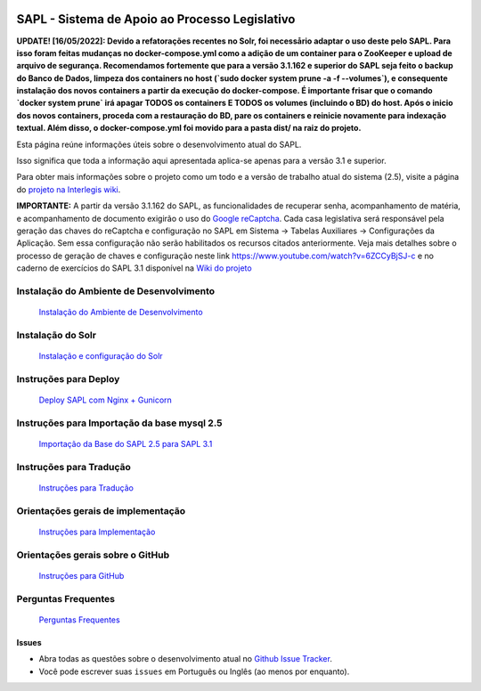 .. image:: https://travis-ci.org/interlegis/sapl.svg?branch=3.1.x
 :target: https://travis-ci.org/interlegis/sapl


***********************************************
SAPL - Sistema de Apoio ao Processo Legislativo
***********************************************

**UPDATE! [16/05/2022]: Devido a refatorações recentes no Solr, foi necessårio
adaptar o uso deste pelo SAPL. Para isso foram feitas mudanças no docker-compose.yml
como a adição de um container para o ZooKeeper e upload de arquivo de segurança.
Recomendamos fortemente que para a versão 3.1.162 e superior do SAPL seja feito o backup do
Banco de Dados, limpeza dos containers no host (`sudo docker system prune -a -f --volumes`),
e consequente instalação dos novos containers a partir da execução do docker-compose. É
importante frisar que o comando `docker system prune` irá apagar TODOS os containers E
TODOS os volumes (incluindo o BD) do host. Após o inicio dos novos containers, proceda
com a restauração do BD, pare os containers e reinicie novamente para indexação textual.
Além disso, o docker-compose.yml foi movido para a pasta dist/ na raiz do projeto.**

Esta página reúne informações úteis sobre o desenvolvimento atual do SAPL.

Isso significa que toda a informação aqui apresentada aplica-se apenas para a versão 3.1 e superior.


Para obter mais informações sobre o projeto como um todo e a versão de trabalho
atual do sistema (2.5), visite a página do `projeto na Interlegis wiki <https://colab.interlegis.leg.br/wiki/ProjetoSapl>`_.


**IMPORTANTE:** A partir da versão 3.1.162 do SAPL, as funcionalidades de recuperar senha,
acompanhamento de matéria, e acompanhamento de documento exigirão o uso do `Google reCaptcha <https://www.google.com/recaptcha/>`_. Cada casa legislativa será responsável pela geração
das chaves do reCaptcha e configuração no SAPL em Sistema -> Tabelas Auxiliares -> Configurações da Aplicação.
Sem essa configuração não serão habilitados os recursos citados anteriormente.
Veja mais detalhes sobre o processo de geração de chaves e configuração neste link https://www.youtube.com/watch?v=6ZCCyBjSJ-c
e no caderno de exercícios do SAPL 3.1 disponível na `Wiki do projeto <https://colab.interlegis.leg.br/wiki/ProjetoSapl3.1>`_

Instalação do Ambiente de Desenvolvimento
=========================================
   `Instalação do Ambiente de Desenvolvimento <https://github.com/interlegis/sapl/blob/3.1.x/docs/instalacao31.rst>`_


Instalação do Solr
======================
   `Instalação e configuração do Solr <https://github.com/interlegis/sapl/blob/3.1.x/docs/solr.rst>`_


Instruções para Deploy
======================
   `Deploy SAPL com Nginx + Gunicorn <https://github.com/interlegis/sapl/blob/3.1.x/docs/deploy.rst>`_


Instruções para Importação da base mysql 2.5
============================================
   `Importação da Base do SAPL 2.5 para SAPL 3.1 <https://github.com/interlegis/sapl/wiki/Migra%C3%A7%C3%A3o-sapl-2.5-para-3.1>`_


Instruções para Tradução
========================
   `Instruções para Tradução <https://github.com/interlegis/sapl/blob/3.1.x/docs/traducao.rst>`_



Orientações gerais de implementação
===================================
   `Instruções para Implementação <https://github.com/interlegis/sapl/blob/3.1.x/docs/implementacoes.rst>`_



Orientações gerais sobre o GitHub
===================================
   `Instruções para GitHub <https://github.com/interlegis/sapl/blob/3.1.x/docs/howtogit.rst>`_



Perguntas Frequentes
===================================
   `Perguntas Frequentes <https://github.com/interlegis/sapl/wiki/Perguntas-Frequentes>`_




Issues
------

* Abra todas as questões sobre o desenvolvimento atual no `Github Issue Tracker <https://github.com/interlegis/sapl/issues>`_.

* Você pode escrever suas ``issues`` em Português ou Inglês (ao menos por enquanto).

